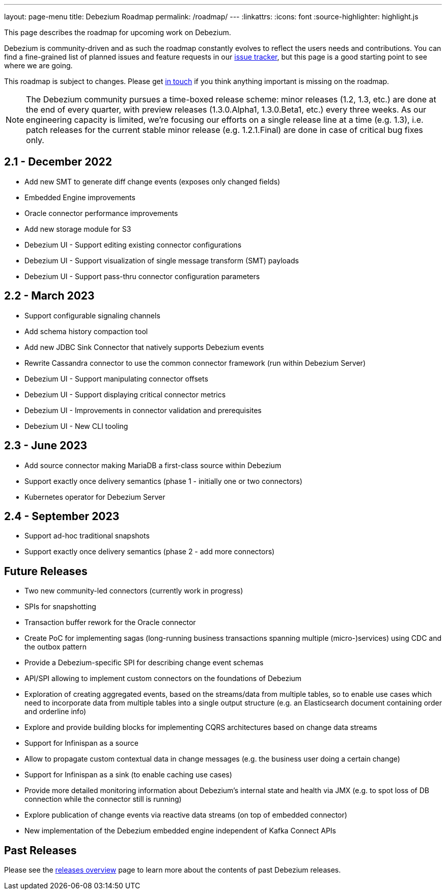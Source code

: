 ---
layout: page-menu
title: Debezium Roadmap
permalink: /roadmap/
---
:linkattrs:
:icons: font
:source-highlighter: highlight.js

This page describes the roadmap for upcoming work on Debezium.

Debezium is community-driven and as such the roadmap constantly evolves to reflect the users needs and contributions.
You can find a fine-grained list of planned issues and feature requests in our https://issues.redhat.com/browse/DBZ[issue tracker],
but this page is a good starting point to see where we are going.

This roadmap is subject to changes.
Please get https://groups.google.com/forum/#!forum/debezium[in touch] if you think anything important is missing on the roadmap.

[NOTE]
====
The Debezium community pursues a time-boxed release scheme: minor releases (1.2, 1.3, etc.) are done at the end of every quarter,
with preview releases (1.3.0.Alpha1, 1.3.0.Beta1, etc.) every three weeks.
As our engineering capacity is limited, we're focusing our efforts on a single release line at a time (e.g. 1.3),
i.e. patch releases for the current stable minor release (e.g. 1.2.1.Final) are done in case of critical bug fixes only.
====

== 2.1 - December 2022

* Add new SMT to generate diff change events (exposes only changed fields)
* Embedded Engine improvements
* Oracle connector performance improvements
* Add new storage module for S3
* Debezium UI - Support editing existing connector configurations
* Debezium UI - Support visualization of single message transform (SMT) payloads
* Debezium UI - Support pass-thru connector configuration parameters

== 2.2 - March 2023

* Support configurable signaling channels
* Add schema history compaction tool
* Add new JDBC Sink Connector that natively supports Debezium events
* Rewrite Cassandra connector to use the common connector framework (run within Debezium Server)
* Debezium UI - Support manipulating connector offsets
* Debezium UI - Support displaying critical connector metrics
* Debezium UI - Improvements in connector validation and prerequisites
* Debezium UI - New CLI tooling

== 2.3 - June 2023

* Add source connector making MariaDB a first-class source within Debezium
* Support exactly once delivery semantics (phase 1 - initially one or two connectors)
* Kubernetes operator for Debezium Server

== 2.4 - September 2023

* Support ad-hoc traditional snapshots
* Support exactly once delivery semantics (phase 2 - add more connectors)

== Future Releases

* Two new community-led connectors (currently work in progress)
* SPIs for snapshotting
* Transaction buffer rework for the Oracle connector
* Create PoC for implementing sagas (long-running business transactions spanning multiple (micro-)services) using CDC and the outbox pattern
* Provide a Debezium-specific SPI for describing change event schemas
* API/SPI allowing to implement custom connectors on the foundations of Debezium
* Exploration of creating aggregated events, based on the streams/data from multiple tables, so to enable use cases which need to incorporate data from multiple tables into a single output structure (e.g. an Elasticsearch document containing order and orderline info)
* Explore and provide building blocks for implementing CQRS architectures based on change data streams
* Support for Infinispan as a source
* Allow to propagate custom contextual data in change messages (e.g. the business user doing a certain change)
* Support for Infinispan as a sink (to enable caching use cases)
* Provide more detailed monitoring information about Debezium's internal state and health via JMX (e.g. to spot loss of DB connection while the connector still is running)
* Explore publication of change events via reactive data streams (on top of embedded connector)
* New implementation of the Debezium embedded engine independent of Kafka Connect APIs

== Past Releases

Please see the link:/releases[releases overview] page to learn more about the contents of past Debezium releases.
